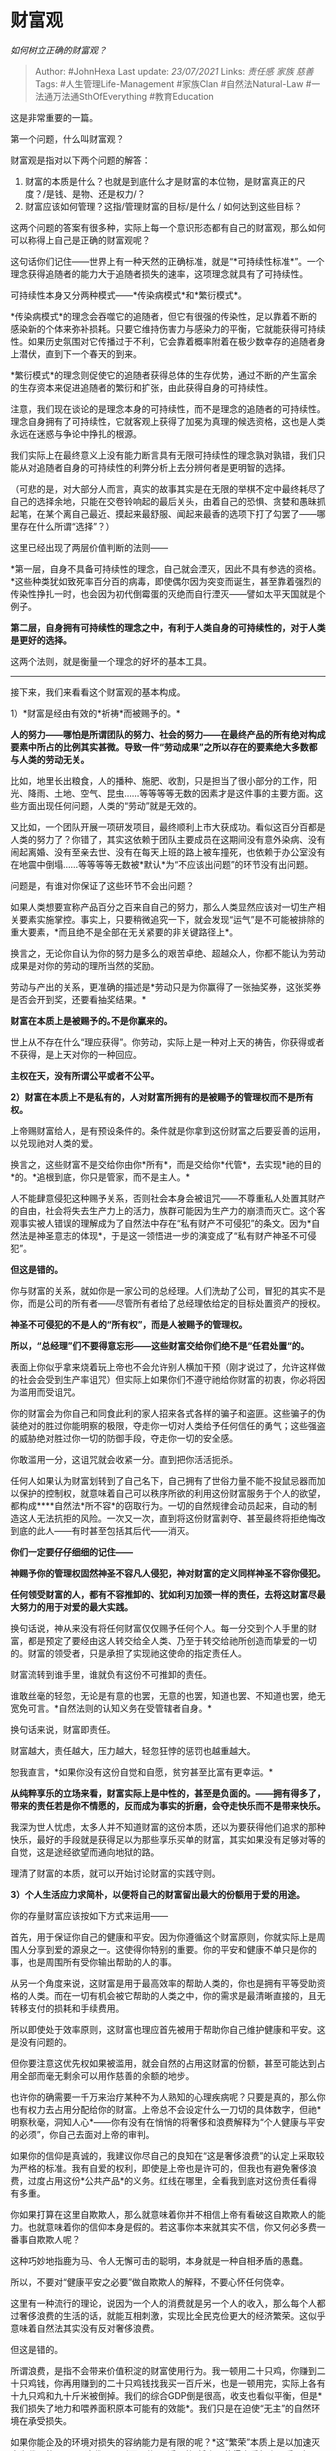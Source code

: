 * 财富观
  :PROPERTIES:
  :CUSTOM_ID: 财富观
  :END:

/如何树立正确的财富观？/

#+BEGIN_QUOTE
  Author: #JohnHexa Last update: /23/07/2021/ Links: [[责任感]] [[家族]]
  [[慈善]] Tags: #人生管理Life-Management #家族Clan #自然法Natural-Law
  #一法通万法通SthOfEverything #教育Education
#+END_QUOTE

这是非常重要的一篇。

第一个问题，什么叫财富观？

财富观是指对以下两个问题的解答：

1. 财富的本质是什么？也就是到底什么才是财富的本位物，是财富真正的尺度？/是钱、是物、还是权力/？
2. 财富应该如何管理？这指/管理财富的目标/是什么 / 如何达到这些目标？

这两个问题的答案有很多种，实际上每一个意识形态都有自己的财富观，那么如何可以称得上自己是正确的财富观呢？

这句话你们记住------世界上有一种天然的正确标准，就是“*可持续性标准*”。一个理念获得追随者的能力大于追随者损失的速率，这项理念就具有了可持续性。

可持续性本身又分两种模式------*传染病模式*和*繁衍模式*。

*传染病模式*的理念会吞噬它的追随者，但它有很强的传染性，足以靠着不断的感染新的个体来弥补损耗。只要它维持伤害力与感染力的平衡，它就能获得可持续性。如果历史氛围对它传播过于不利，它会靠着概率附着在极少数幸存的追随者身上潜伏，直到下一个春天的到来。

*繁衍模式*的理念则促使它的追随者获得总体的生存优势，通过不断的产生富余的生存资本来促进追随者的繁衍和扩张，由此获得自身的可持续性。

注意，我们现在谈论的是理念本身的可持续性，而不是理念的追随者的可持续性。理念自身拥有了可持续性，它就客观上获得了加冕为真理的候选资格，这也是人类永远在迷惑与争论中挣扎的根源。

我们实际上在最终意义上没有能力断言具有无限可持续性的理念孰对孰错，我们只能从对追随者自身的可持续性的利弊分析上去分辨何者是更明智的选择。

（可悲的是，对大部分人而言，真实的故事其实是在无限的举棋不定中最终耗尽了自己的选择余地，只能在交卷铃响起的最后关头，由着自己的恐惧、贪婪和愚昧抓起笔，在某个离自己最近、摸起来最舒服、闻起来最香的选项下打了勾罢了------哪里存在什么所谓“选择”？）

这里已经出现了两层价值判断的法则------

*第一层，自身不具备可持续性的理念，自己就会湮灭，因此不具有参选的资格。*这些种类犹如致死率百分百的病毒，即使偶尔因为突变而诞生，甚至靠着强烈的传染性挣扎一时，也会因为初代倒霉蛋的灭绝而自行湮灭------譬如太平天国就是个例子。

*第二层，自身拥有可持续性的理念之中，有利于人类自身的可持续性的，对于人类是更好的选择。*

这两个法则，就是衡量一个理念的好坏的基本工具。

--------------

接下来，我们来看看这个财富观的基本构成。

1）*财富是经由有效的*祈祷*而被赐予的。*

*人的努力------哪怕是所谓团队的努力、社会的努力------在最终产品的所有绝对构成要素中所占的比例其实甚微。导致一件“劳动成果”之所以存在的要素绝大多数都与人类的劳动无关。*

比如，地里长出粮食，人的播种、施肥、收割，只是担当了很小部分的工作，阳光、降雨、土地、空气、昆虫......等等等等无数的因素才是这件事的主要方面。这些方面出现任何问题，人类的“劳动”就是无效的。

又比如，一个团队开展一项研发项目，最终顺利上市大获成功。看似这百分百都是人类的努力了？你错了，其实这依赖于团队主要成员在这期间没有意外染病、没有闹起离婚、没有至亲去世、没有在每天上班的路上被车撞死，也依赖于办公室没有在地震中倒塌......等等等等无数被*默认*为“不应该出问题”的环节没有出问题。

问题是，有谁对你保证了这些环节不会出问题？

如果人类想要宣称产品百分之百来自自己的努力，那么人类显然应该对一切生产相关要素实施掌控。事实上，只要稍微追究一下，就会发现“运气”是不可能被排除的重大要素，*而且绝不是全部在无关紧要的非关键路径上*。

换言之，无论你自认为你的努力是多么的艰苦卓绝、超越众人，你都不能认为劳动成果是对你的劳动的理所当然的奖励。

劳动与产出的关系，更准确的描述是*劳动只是为你赢得了一张抽奖券，这张奖券是否会开到奖，还要看抽奖结果。*

*财富在本质上是被赐予的｡不是你赢来的。*

世上从不存在什么“理应获得”。你劳动，实际上是一种对上天的祷告，你获得或者不获得，是上天对你的一种回应。

*主权在天，没有所谓公平或者不公平。*

*2）财富在本质上不是私有的，人对财富所拥有的是被赐予的管理权而不是所有权。*

上帝赐财富给人，是有预设条件的。条件就是你拿到这份财富之后要妥善的运用，以兑现祂对人类的爱。

换言之，这些财富不是交给你由你*所有*，而是交给你*代管*，去实现*祂的目的*的。*追根到底，你只是管家，而不是主人。*

人不能肆意侵犯这种赐予关系，否则社会本身会被诅咒------不尊重私人处置其财产的自由，社会将失去生产力上的活力，族群可能因为生产力的崩溃而灭亡。这个客观事实被人错误的理解成为了自然法中存在“私有财产不可侵犯”的条文。因为*自然法是神圣意志的体现*，于是这一领悟进一步的演变成了“私有财产神圣不可侵犯”。

*但这是错的。*

你与财富的关系，就如你是一家公司的总经理。人们洗劫了公司，冒犯的其实不是你，而是公司的所有者------尽管所有者给了总经理依给定的目标处置资产的授权。

*神圣不可侵犯的不是人的“所有权”，而是人被赐予的管理权。*

*所以，“总经理”们不要得意忘形------这些财富交给你们绝不是“任君处置“的。*

表面上你似乎拿来烧着玩上帝也不会允许别人横加干预（刚才说过了，允许这样做的社会会受到生产率诅咒）但实际上如果你们不遵守祂给你财富的初衷，你必将因为滥用而受诅咒。

你的财富会为你自己和同食此利的家人招来各式各样的骗子和盗匪。这些骗子的伪装绝对的胜过你能明察的极限，夺走你一切对人类给予任何信任的勇气；这些强盗的威胁绝对胜过你一切的防御手段，夺走你一切的安全感。

你敢滥用一分，这诅咒就会收紧一分。直到把你活活扼杀。

任何人如果认为财富划转到了自己名下，自己拥有了世俗力量不能不投鼠忌器而加以保护的控制权，就意味着自己可以秩序所欲的利用这份财富服务于个人的欲望，都构成****自然法*所不容*的窃取行为。一切的自然规律会动员起来，自动的制造这人无法抗拒的风险。一次又一次，直到将这份财富剥夺、甚至最终将拒绝悔改到底的此人------有时甚至包括其后代------消灭。

*你们一定要仔仔细细的记住------*

*神赐予你的管理权固然神圣不容凡人侵犯，神对财富的定义同样神圣不容你侵犯。*

*任何领受财富的人，都有不容推卸的、犹如利刃加颈一样的责任，去将这财富尽最大努力的用于对爱的最大实践。*

换句话说，神从来没有将任何财富仅仅赐予任何个人。每一分交到个人手里的财富，都是预定了要经由这人转交给全人类、乃至于转交给祂所创造而挚爱的一切的。财富的领受者，只是承担了实现祂这使命的指定责任人。

财富流转到谁手里，谁就负有这份不可推卸的责任。

谁敢丝毫的轻忽，无论是有意的也罢，无意的也罢，知道也罢、不知道也罢，绝无宽免可言。*自然法则的认知义务在受管辖者自身。*

换句话来说，财富即责任。

财富越大，责任越大，压力越大，轻忽狂悖的惩罚也越重越大。

恕我直言，*如果你没有这份自觉和自愿，贫穷甚至比富有更幸运。*

*从纯粹享乐的立场来看，财富实际上是中性的，甚至是负面的。------拥有得多了，带来的责任若是你不情愿的，反而成为事实的折磨，会夺走快乐而不是带来快乐。*

我深为世人忧虑，太多人并不知道财富的这份本质，还以为要获得他们追求的那种快乐，最好的手段就是获得足以为那些享乐买单的财富，其实如果没有足够对等的自觉，这是途经欲望而通向地狱的路。

理清了财富的本质，就可以开始讨论财富的实践守则。

*3）个人生活应力求简朴，以便将自己的财富留出最大的份额用于爱的用途。*

你的存量财富应该按如下方式来运用------

首先，用于保证你自己的健康和平安。因为你遵循这个财富原则，你就实际上是周围人分享到爱的源泉之一。这使得你特别的重要。你的平安和健康不单只是你的事，也是周围所有受你输出帮助的人的事。

从另一个角度来说，这财富是用于最高效率的帮助人类的，你也是拥有平等受助资格的人类。而在一切有机会被它帮助的人类之中，你的需求是最清晰直接的，且无转移支付的损耗和手续费用。

所以即使处于效率原则，这财富也理应首先被用于帮助你自己维护健康和平安。这是没有问题的。

但你要注意这优先权如果被滥用，就会自然的占用这财富的份额，甚至可能达到占用全部而毫无剩余可以用作慈善的余额的地步。

也许你的确需要一千万来治疗某种不为人熟知的心理疾病呢？只要是真的，那么你也有权力去占用分配给你的财富。上帝总不会设定什么一刀切的具体数字，但祂*明察秋毫，洞知人心*------你有没有在悄悄的将奢侈和浪费解释为“个人健康与平安的必须”，你自己去面对上帝的审判。

如果你的信仰是真诚的，我建议你尽自己的良知在“这是奢侈浪费”的认定上采取较为严格的标准。我有自爱的权利，即使是上帝也是许可的，但我也有避免奢侈浪费，过度占用这份*公共产品*的义务。红线在哪里，全看我到底对这份责任看得有多重。

你如果打算在这里自欺欺人，那么就意味着你并不相信上帝有看破这自欺欺人的能力。也就意味着你的信仰本身是假的。若这事你本来就其实不信，你又何必多费一番事自欺欺人呢？

这种巧妙地指鹿为马、令人无懈可击的聪明，本身就是一种自相矛盾的愚蠢。

所以，不要对“健康平安之必要”做自欺欺人的解释，不要心怀任何侥幸。

这里有一种流行的理论，说因为一个人的消费就是另一个人的收入，那么每个人都过奢侈浪费的生活的话，就能互相刺激，实现比全民克俭更大的经济繁荣。这似乎意味着自然法其实没有反对奢侈浪费。

但这是错的。

所谓浪费，是指不会带来价值积淀的财富使用行为。我一顿用二十只鸡，你赚到二十只鸡钱，你再用赚到的二十只鸡钱找我买一百斤米，也是一顿用完，实际上各有十九只鸡和九十斤米被倒掉。我们的综合GDP倒是很高，收支也看似平衡，但是*我们损失了地力和喂养面积原本可能有的效能*。我们只是在迫使“无主”的自然环境在承受损失。

如果你能企及的环境对损失的容纳能力是有限的呢？*这“繁荣”本质上是以加速灭亡为代价的。*只是这代价无形而且位于“遥远的”将来，使得它看起来似乎无损罢了。

但不要误会这意味着要尽可能避免使用财富。

在首先遵循节俭原则照顾好自己之后，第二优先级的，是用于承担你的直接义务------照顾你的子女。

与其他一切对象不同，子女是天赐的责任（即使是因缘际会造成的养子养女）。*一切成人都有自我供养的个人责任*，因此父母、配偶、亲属、朋友都并不能与子女竞争优先关系。子女的供养责任是不可推卸的，其他的供养则本质上是对其他本来要自负生存责任的成人的帮助。从这个意义上说，供养自己的子女是义务，而帮助任何其他人在本质上都是慈善。

但你要注意，*节俭法则在此再次适用*。而且在这里，你应该已经可以明确的看到这个隐藏的法则------*神赐财富的本意既然是博爱世人，那么凡是会开列在“必要成本”项目下的支出，都必然要遵循节俭原则。*

维持你自身，要提前开支，受节俭原则的约束；供应你自己的子女，是第二成本，同样要受节俭原则的约束。

在此之上，你还可以列入其他必要成本，譬如父母、配偶等等，但一概都要遵从节俭原则------*越是优先保障的，越要遵循更严格的节俭，对于“这是否必要”的标准就要更严苛。*因为一旦在优先保障的项目上放松节俭原则，则可以预料你将自然而然的不再会有任何可以用于慈善的余额，这就在事实上折损了这份财富的初衷。

那么，“普遍增大支出可以导致繁荣”的自然法则要作何解释呢？

*这自然法则中的支出不是为穷奢极欲的浪费准备的，而是指慷慨的慈善。*

你的财富在支付掉由节俭原则约束的成本之后的剩余部分，要*用于慷慨的慈善*。

这才是这自然法则内蕴的神圣意志所准备奖励的那个“应该普遍增大的支出”。

*但是，你们不要误以为慷慨的慈善是拿钱出去天女散花。*

--------------

*所谓的慈善，【主要】指的是一般意义上的“投资”，确切的说，指的是选择【有正外部性的】的事业，做【有效的】、【完全不患得患失的】投资。*

我们一个个的来解释这句话的要点。

首先是正外部性。*正外部性，是指这件事已知的副作用能由其利润合理的补偿、参与的各方均未亏本且有合理的利润、且有外部的第三方因此受益。即这件事情的维持和广大，不但能令参与者受益，而且能客观的让世界受益。*

*换言之，这事业在逻辑上会为世界提供可持续性的净增加。*------你们还记得正确的双重标准吗？

然后是有效性。

投资就是投资，投资要严格的计算风险，在道德原则的约束下参与公平竞争、去追求最大利润。它要求充分利用一切可以利用的手段提高效率，消除贪污和浪费，执行严格的纪律和管理。

*它从任何意义上都不是变相的天女散花、复杂化的发救济。*

如果有人在参与中失职，你不能因为这件事的慈善本质就认为“反正是做慈善何必计较”。

因为“天女散花”反而并不是做慈善。这一点我们在谈论直接赠送式的慈善时会另做讨论。

每一个在此事业中受益分润的人，都必须用自己建立在道德前提上的有效性来证明自己的领受资格。这一点对你本人也一样成立------你也是靠有效劳动来从上帝手里祷告而得赏赐的。

换言之，遵循这法则而行的“投资”，本质上只是一次群体的祷告。人人都要在同样的法则下凭借善良和诚实去面对自然法则和自然博弈结果的审判。换言之，这份收入并不是你发的，是他们依据自然博弈获得的。该获得的被你不正当的拦截，你的事业就会得到效率的审判。

因此保持有效性，重视投资效率，并不是为了盈利，而是为了保证让自然规律、让天意在配置这些资源上做最大的表达。你要在遵循道德原则的前提下，听从市场的信号。

在这基础之上，又有“完全不患得患失”。

这个“完全不患得患失”，我叫它“天使原则”。

因为这是在要求你将你的这份投入视作对正确事业的*天使投资*。你投入了，你要在意收益和有效性，但你要抱有*天使的心态------这份投资如果光荣的失败，也一样是得到了最好的运用。*

*那是来自于上帝的托付，被运用到了上帝所钟意的用途。*

*它“亏损”了，但是员工得到了工资、供应商得到了货款，参与者得到了经验和教训，继承者得到了遗留的知识产权。*

*这是神赐财富的正确的“支出”，是爱的正当实践。这不但不是什么经营失败，反而是一种以光荣结束为形式的成功。*

它必将带来更多的其他赏赐------至少，它会合理的移除你看守这财富的重负。你不必有任何良心上的恐惧，以为上帝是在以此表示你的失宠。

如果你有继续承担更多责任的心，就去总结自己的经营失策、管理失误，积极的展开新的劳动祈祷，申请新的赏赐，去追求下一个事业。

你甚至会在后面发现，这些失败是另一种形式的赏赐，是准备将更大的责任放在你肩上的必要准备。

*如果没有严守法则，那么这亏损就不具备这种神圣的正义性，而可能是因为它本质邪恶而被神罚没。你就要专注去忏悔你的那些侥幸心，悔改修正。*

无论是哪一种，你都没有必要自怜自伤、哀怨愤恨。因为*一切本来就不是你的。*

在这里，我再提出一种更更简洁的手段------你可以直接寻找你认为在道德原则上和事业性质上都达标的企业（比如环保、医疗、养老、正当的科学研究、艺术探索等等），直接通过购买股票或指数基金的方式投资。

但你要记得你这样做的初衷------天使投资的心态。

*不要因为账面的涨跌就轻易的抛售------因为为他们分担亏损是正当的用途。*

*但你如果发现他们在造假、在窃取，则无论他们看起来多么盈利也应该抛售出清，去寻找不那么邪恶的同行放下你的资金。*

如果有天使般纯洁的选择，那当然要毫不犹豫的选择。但如果没有纯洁如天使的，那么永远选择更不邪恶的那些。

你将会惊讶的发现，如果你坚定的怀抱这样的心态，如果你是自己经营，你将比以贪婪和私欲为驱动的竞争对手有坚定得多的意志和管理成本，有大得多的几率以低得难以想象的成本获得优秀人才的效忠，有显著更低的获客成本和客户忠诚，而且有强的多的面对黑天鹅和灰犀牛的运气------你要知道黑天鹅和灰犀牛的主人是谁。

你可以完全淡定的相信，祂安排的一切变故，最终都是有利于坚定爱人者的。仅仅这份信心，就能让你每夜面对惊涛骇浪般的风险仍然能安心入睡。

这本质上本来就是祂的事业，你做了你所能做的，要亏还不是祂自己乐意的，你急什么急？

仅仅这少损失的睡眠，都足够你和那些用歪门邪道来争取不正当优势的对手们掰掰手腕了。

克勤克俭，放大你天使投资的能力，然后慷慨的做这样的投资。

这投资若有回报，就是上帝在赞同你的判断，并且祂在认为这事业还没有扩大到足够的规模。你有责任将所得进一步的追加投入，直到上帝通过公平自由的市场信号告诉你祂的想法变化为止。

在这期间，*一直保持克勤克俭，不要以为这增长的财富是为你的私人福利、个人的私欲而准备的。*

*投入到继承人的视野和心性的培养上，因为涉及到事业传承*

最后一条，那句“主要”。

所谓的“主要”，意思是这不是全部，意味着还有次要。

这个“次要”，就真的是指“天女散花”了------是指无条件的捐赠。

事实上，天使投资本质也是捐赠，发现了吗？但是它是*有条件捐赠*。要领取天使投资，当事人要参与市场竞争，要证明有效性，要对投资负责，要承担投资本金亏损的声誉压力......

但无条件捐赠是无条件的，没有任何条款附加的。它甚至应该无条件到这样的地步------它应该是尽可能匿名的捐给自己不认识的、没有已知利害关系的不特定对象。

遇到有人坐车没钱，你去帮ta刷掉，不要告知对方自己是谁，不要留什么鬼微信二维码。

医院遇到人付不起手术费，你有能力，帮他付掉，不要告诉对方你是谁。

遇到山区失学少年，你有能力，帮他付掉一次学费，不要告诉对方你是谁。你也不要去认识对方是谁。

匿名捐给你认为因为承担了过多责任陷入困境中或者你单纯的认为对方应该有更多预算的慈善机构，不要搞什么冠名，什么去向审核。

但这里我要特别强调一个要害------数额要小到你不会介意、你不会长期的念念不忘。你身价一个亿，那么这个数字可以高到几万几十万甚至上百万。

你身家只有十来万，那么可以是几十几百。

如果你的信仰成熟、信心强大，而且的确不以世俗为念，这个比例可以扩大。但止步的准绳要以你可以接受没有任何回报为限。

这也是为什么这条法则要求你尽其可能的匿名、要求你不要去认识受捐助的人，这为的是从方法上保证你行为的准确性质，避免你将这些变成一种投资。

人们对这种至善行为的感动是至深的，但你要记住，这善意
本质上不是来自于你，而是来自于你对神赐初衷的服从。

你只是一个邮递员，你没有资格去领受他人的感谢，你*不可以*从这种职务行为中获得个人的利益，这本质上是*贪污和亵渎。*

你要知道人的贪念是有多强大，不要对自己有任何过强的信心。所以，*这些匿名禁令本质上是为了保护你自己*，避免由此滑向危险的歧途，触发上帝的震怒。

你不要对上帝对此的憎恶怀有任何侥幸，世界上有无数利刃般的法则在等着被这种贪污行为触发。所以，我再三嘱咐你们------如果你做不到即捐即忘、做不到甘心对方完全不知道你是谁，那么请缩小数额，不要犯下傲慢的罪。

*但另一方面，你也绝不能将这个数字降低到零。*

所谓的不能降为零，是指在两个要害上不能降为零：

*第一项，是当你有了净收入，对这收入的处置中赠予的部分不能为零。*

*也就是凡有净收入，必有捐献。*

*第二，是指临终遗产中，捐献的部分不能为零。*

*也就是必有遗产留给世人。*

我来解释为什么这两条如此重要。

先看第一条。

之所以如此，是因为相信上帝的爱者，必然相信上帝对自己的爱是恰当的。于是必然推断出------上帝绝不会给予你承受不起的遭遇。

无论多么的困难、艰苦，乃至于让他人望之闻风丧胆的试炼，只要落于你的身上，都意味着上帝相信你能承受得住，且能从中得到启示和成长。

这就是神义论。无论如何都相信神的义，不将任何困难和艰苦视作恶意折磨，专心努力、竭力承受、拒绝将这些痛苦视为自己可以报复他人、转嫁痛苦、离弃对爱的信仰，是真诚信仰的最基本要求。

否则一旦你觉得痛苦，你就自我授予一切为非作歹、损人利己的正当性，你所谓的信有何分量？

而要向自己和上帝真实表达自己的这份定义，最简单的方式，就是*无论如何艰难，坚持坚守凡有所得，必有捐赠。而且你要记得这捐赠的守则------不可以任何形式谋求化为自利。*

*（注意，我没有说你必须要优先捐给教会或者宗教组织。）*

*你可以捐给合法政府，捐给随便的路人，但是绝不能为零。*

哪怕只有一个铜板，甚至都不是货币的形式，仅仅只是不具姓名一伸手，一次指路，无论它多么微不足道，只要还在，你都是在用真实的行动向上帝表白------我承受住了，且有余力坚守你加诸在我身上的使命。

使命既然未断，我自己抑制不住的抱怨就不足以否定我对你的忠实。

这条限定的要求下限是如此之低，以至于你没有任何合理的立场去拒绝和逃避，也就意味着只要你明知故犯的逃避，你就没有任何理由去自认仍然对祂忠实。

这是没有借口可言的。

然后再说第二条。

为什么遗产中的公益份额不能为零？

这里我要先解开一个误解。这并不表示你的遗产必须要分出一部分来捐掉。因为这里有一个重要的前提------如果你的继承人（一般是你的子女）收到了你真正良好的教育，他们将继承你的财富观。那意味着他们本身就是高效的神赐继承者。在这种情况下，你大可以放心的将全部遗产移交给他们，没必要担心会违背这份财富的初衷。

即使你教育失败，他们也一样是平等的人类，仍然有资格获得一份捐赠。只不过在这时你有更大的必要分出一部分来交给更值得继承这份财富的人，以便最大限度的完成上帝对财富的初衷。

但这些其实不是重点。

之所以会有这项禁止性条款，是因为*你不可以将所有的财富都耗尽在自己的治疗上*。

相信上帝的人，即使并不在意永生，也应该明白人的真正生命价值就是服务于神的意愿。

这意愿不是指你烧香占卜吃致幻剂自认为听见看见的那些谶语卦辞（占卜是试探神的罪行，是受诅咒的和禁止的）。它不存在任何第二种变体------它就是爱。

你真的明白这一切，就会明白*人的价值就是追随上帝的示范，服从上帝的意愿，去增添这份爱。*

所以，你不能将全部被托付的财富耗尽用于保住自己的生命。

你作为财富的管理者，的确有特殊的优先权得到这份财富的保障。但这个优先权显然将会随着这份财富的耗尽而消亡。

如果你将所有的财富都用在服务你自己，那么你的特殊优先性的立场何在呢？

看到这是什么了吗？节俭原则。只是这里一次，你要节俭的是生命。

*你有义务避免为了挽救自己的生命将所有财富耗尽。*

上帝在这里设立了一项终极大考------世界上所有的财富加起来，也买不下一名绝对拒绝死亡的人的医疗账单。

你必须要有心理准备，要在一个恰当的点说“好了，我已经不再应该享有受这财富保障的优先权了。”

哪怕你主动留下的只剩一个铜板，你也不算不及格。

但是要注意，仅仅因为意外发生得太快、来不及去下令全部用光它而客观上有所剩余，这不算数。

为了防止这种万一，我建议你提前立好遗嘱。

* 未完待续TBC
  :PROPERTIES:
  :CUSTOM_ID: 未完待续tbc
  :END:
